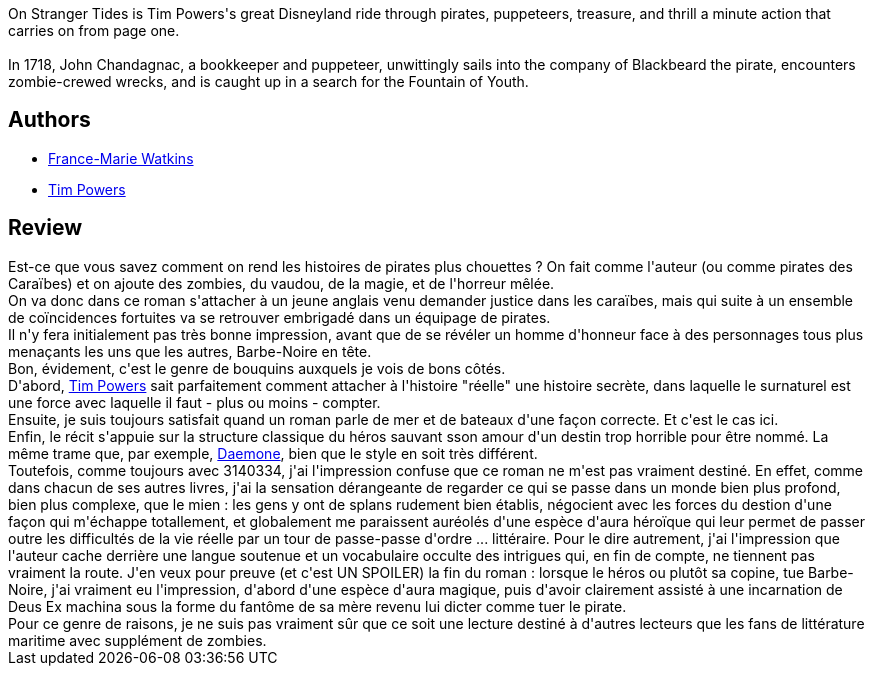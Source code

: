 :jbake-type: post
:jbake-status: published
:jbake-title: Sur Des Mers Plus Ignorées
:jbake-tags:  amour, fantasy, mer, mort, zombies,_année_2014,_mois_juil.,_note_3,rayon-imaginaire,read
:jbake-date: 2014-07-23
:jbake-depth: ../../
:jbake-uri: goodreads/books/9782277223719.adoc
:jbake-bigImage: https://s.gr-assets.com/assets/nophoto/book/111x148-bcc042a9c91a29c1d680899eff700a03.png
:jbake-smallImage: https://s.gr-assets.com/assets/nophoto/book/50x75-a91bf249278a81aabab721ef782c4a74.png
:jbake-source: https://www.goodreads.com/book/show/496007
:jbake-style: goodreads goodreads-book

++++
<div class="book-description">
On Stranger Tides is Tim Powers's great Disneyland ride through pirates, puppeteers, treasure, and thrill a minute action that carries on from page one.<br /><br />In 1718, John Chandagnac, a bookkeeper and puppeteer, unwittingly sails into the company of Blackbeard the pirate, encounters zombie-crewed wrecks, and is caught up in a search for the Fountain of Youth.
</div>
++++


## Authors
* link:../authors/82044.html[France-Marie Watkins]
* link:../authors/8835.html[Tim Powers]



## Review

++++
Est-ce que vous savez comment on rend les histoires de pirates plus chouettes ? On fait comme l'auteur (ou comme pirates des Caraïbes) et on ajoute des zombies, du vaudou, de la magie, et de l'horreur mêlée.<br/>On va donc dans ce roman s'attacher à un jeune anglais venu demander justice dans les caraïbes, mais qui suite à un ensemble de coïncidences fortuites va se retrouver embrigadé dans un équipage de pirates.<br/>Il n'y fera initialement pas très bonne impression, avant que de se révéler un homme d'honneur face à des personnages tous plus menaçants les uns que les autres, Barbe-Noire en tête.<br/>Bon, évidement, c'est le genre de bouquins auxquels je vois de bons côtés. <br/>D'abord, <a class="DirectAuthorReference destination_Author" href="../authors/8835.html">Tim Powers</a> sait parfaitement comment attacher à l'histoire "réelle" une histoire secrète, dans laquelle le surnaturel est une force avec laquelle il faut - plus ou moins - compter.<br/>Ensuite, je suis toujours satisfait quand un roman parle de mer et de bateaux d'une façon correcte. Et c'est le cas ici.<br/>Enfin, le récit s'appuie sur la structure classique du héros sauvant sson amour d'un destin trop horrible pour être nommé. La même trame que, par exemple, <a class="DirectBookReference destination_Book" href="9782070448135.html">Daemone</a>, bien que le style en soit très différent.<br/>Toutefois, comme toujours avec 3140334, j'ai l'impression confuse que ce roman ne m'est pas vraiment destiné. En effet, comme dans chacun de ses autres livres, j'ai la sensation dérangeante de regarder ce qui se passe dans un monde bien plus profond, bien plus complexe, que le mien : les gens y ont de splans rudement bien établis, négocient avec les forces du destion d'une façon qui m'échappe totallement, et globalement me paraissent auréolés d'une espèce d'aura héroïque qui leur permet de passer outre les difficultés de la vie réelle par un tour de passe-passe d'ordre ... littéraire. Pour le dire autrement, j'ai l'impression que l'auteur cache derrière une langue soutenue et un vocabulaire occulte des intrigues qui, en fin de compte, ne tiennent pas vraiment la route. J'en veux pour preuve (et c'est UN SPOILER) la fin du roman : lorsque le héros ou plutôt sa copine, tue Barbe-Noire, j'ai vraiment eu l'impression, d'abord d'une espèce d'aura magique, puis d'avoir clairement assisté à une incarnation de Deus Ex machina sous la forme du fantôme de sa mère revenu lui dicter comme tuer le pirate.<br/>Pour ce genre de raisons, je ne suis pas vraiment sûr que ce soit une lecture destiné à d'autres lecteurs que les fans de littérature maritime avec supplément de zombies.
++++